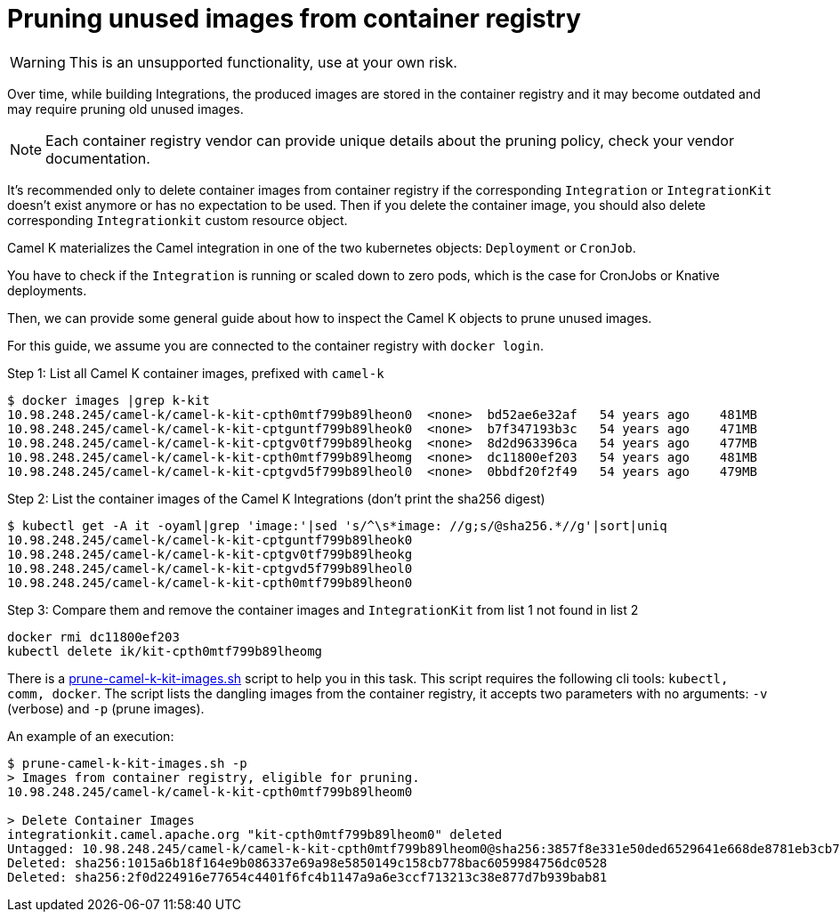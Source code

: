 = Pruning unused images from container registry

WARNING: This is an unsupported functionality, use at your own risk.

Over time, while building Integrations, the produced images are stored in the container registry and it may become outdated and may require pruning old unused images.

NOTE: Each container registry vendor can provide unique details about the pruning policy, check your vendor documentation.

It's recommended only to delete container images from container registry if the corresponding `Integration` or `IntegrationKit` doesn't exist anymore or has no expectation to be used. Then if you delete the container image, you should also delete corresponding `Integrationkit` custom resource object.

Camel K materializes the Camel integration in one of the two kubernetes objects: `Deployment` or `CronJob`.

You have to check if the `Integration` is running or scaled down to zero pods, which is the case for CronJobs or Knative deployments.

Then, we can provide some general guide about how to inspect the Camel K objects to prune unused images.

For this guide, we assume you are connected to the container registry with `docker login`.

Step 1: List all Camel K container images, prefixed with `camel-k`

```
$ docker images |grep k-kit
10.98.248.245/camel-k/camel-k-kit-cpth0mtf799b89lheon0  <none>  bd52ae6e32af   54 years ago    481MB
10.98.248.245/camel-k/camel-k-kit-cptguntf799b89lheok0  <none>  b7f347193b3c   54 years ago    471MB
10.98.248.245/camel-k/camel-k-kit-cptgv0tf799b89lheokg  <none>  8d2d963396ca   54 years ago    477MB
10.98.248.245/camel-k/camel-k-kit-cpth0mtf799b89lheomg  <none>  dc11800ef203   54 years ago    481MB
10.98.248.245/camel-k/camel-k-kit-cptgvd5f799b89lheol0  <none>  0bbdf20f2f49   54 years ago    479MB
```

Step 2: List the container images of the Camel K Integrations (don't print the sha256 digest)
```
$ kubectl get -A it -oyaml|grep 'image:'|sed 's/^\s*image: //g;s/@sha256.*//g'|sort|uniq
10.98.248.245/camel-k/camel-k-kit-cptguntf799b89lheok0
10.98.248.245/camel-k/camel-k-kit-cptgv0tf799b89lheokg
10.98.248.245/camel-k/camel-k-kit-cptgvd5f799b89lheol0
10.98.248.245/camel-k/camel-k-kit-cpth0mtf799b89lheon0
```

Step 3: Compare them and remove the container images and `IntegrationKit` from list 1 not found in list 2
```
docker rmi dc11800ef203
kubectl delete ik/kit-cpth0mtf799b89lheomg
```

There is a https://github.com/apache/camel-k/blob/main/script/prune-camel-k-kit-images.sh[prune-camel-k-kit-images.sh] script to help you in this task. This script requires the following cli tools: `kubectl, comm, docker`.
The script lists the dangling images from the container registry, it accepts two parameters with no arguments: `-v` (verbose) and `-p`  (prune images).

An example of an execution:
```
$ prune-camel-k-kit-images.sh -p
> Images from container registry, eligible for pruning.
10.98.248.245/camel-k/camel-k-kit-cpth0mtf799b89lheom0

> Delete Container Images
integrationkit.camel.apache.org "kit-cpth0mtf799b89lheom0" deleted
Untagged: 10.98.248.245/camel-k/camel-k-kit-cpth0mtf799b89lheom0@sha256:3857f8e331e50ded6529641e668de8781eb3cb7b881ea14b89cfc4f6b6e9d455
Deleted: sha256:1015a6b18f164e9b086337e69a98e5850149c158cb778bac6059984756dc0528
Deleted: sha256:2f0d224916e77654c4401f6fc4b1147a9a6e3ccf713213c38e877d7b939bab81
```